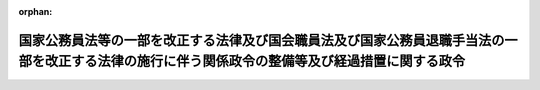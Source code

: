 .. _504CO0000000128_20230401_000000000000000:

:orphan:

================================================================================================================================================
国家公務員法等の一部を改正する法律及び国会職員法及び国家公務員退職手当法の一部を改正する法律の施行に伴う関係政令の整備等及び経過措置に関する政令
================================================================================================================================================

.. raw:: html
    
    
    <main id="contentsLaw" class="active">
    <div id="innerDocument" class="active">
    
    
    
    
    <div style="margin-bottom: 12px;">
    <div id="lawTitleNo" style="font-size: 1.067rem; font-weight: bold;" class="_shokanBoxParent">令和四年政令第百二十八号<div class="_shokanBox"></div>
    <div class="_inyoBox" id="_inyo_"></div>
    </div>
    <div id="lawTitle" style="margin-left: 3rem; font-size: 1.5rem; font-weight: bold; line-height: 1.25em;" class="_shokanBoxParent">
    <span data-xpath="">国家公務員法等の一部を改正する法律及び国会職員法及び国家公務員退職手当法の一部を改正する法律の施行に伴う関係政令の整備等及び経過措置に関する政令　抄</span><div class="_shokanBox" id="_shokan_"><div class="_shokanBtnIcons"></div></div>
    <div class="_inyoBox" id="_inyo_"></div>
    </div>
    </div><section id="EnactStatement" class="active EnactStatement"><div class="_div_EnactStatement _shokanBoxParent" style="text-indent: 1em;">
    <span data-xpath="">内閣は、国家公務員法等の一部を改正する法律（令和三年法律第六十一号）及び国会職員法及び国家公務員退職手当法の一部を改正する法律（令和三年法律第六十二号）の施行に伴い、並びに検察庁法（昭和二十二年法律第六十一号）第十八条第二項第二号、国家公務員退職手当法（昭和二十八年法律第百八十二号）第五条の三、同条の規定により読み替えられた同法第四条第一項、第五条第一項及び第五条の二第一項各号、同法第六条の三の規定により読み替えられた同法第六条及び第六条の二各号並びに同法第六条の四第四項第五号イ、国家公務員等退職手当暫定措置法等の一部を改正する法律（昭和三十二年法律第七十四号）附則第二項並びに国家公務員法等の一部を改正する法律附則第十五条の規定に基づき、この政令を制定する。</span><div class="_shokanBox" id="_shokan_"><div class="_shokanBtnIcons"></div></div>
    <div class="_inyoBox" id="_inyo_"></div>
    </div></section><section id="TOC" class="active TOC"><div class="_div_TOCLabel _shokanBoxParent">
    <span data-xpath="">目次</span><div class="_shokanBox" id="_shokan_"><div class="_shokanBtnIcons"></div></div>
    <div class="_inyoBox" id="_inyo_"></div>
    </div>
    <div class="_div_TOCChapter _shokanBoxParent" style="margin-left: 1em;">
    <div class="TOCChapterTitle xpathTarget xpath：／Law［1］／LawBody［1］／TOC［1］／TOCChapter［1］／ChapterTitle［1］">第一章　関係政令の整備等<span data-xpath="">（第一条―第十条）</span>
    </div>
    <div class="_shokanBox"><div class="_inyoBox"></div></div>
    </div>
    <div class="_div_TOCChapter _shokanBoxParent" style="margin-left: 1em;">
    <div class="TOCChapterTitle xpathTarget xpath：／Law［1］／LawBody［1］／TOC［1］／TOCChapter［2］／ChapterTitle［1］">第二章　経過措置<span data-xpath="">（第十一条・第十二条）</span>
    </div>
    <div class="_shokanBox"><div class="_inyoBox"></div></div>
    </div>
    <div class="_div_TOCSupplProvision _shokanBoxParent" style="margin-left: 1em;">
    <span data-xpath="">附則</span><div class="_shokanBox" id="_shokan_"><div class="_shokanBtnIcons"></div></div>
    <div class="_inyoBox" id="_inyo_"></div>
    </div></section><section id="MainProvision" class="active MainProvision"><section id="" class="active Chapter"><div style="margin-left: 3em; font-weight: bold;" class="ChapterTitle _div_ChapterTitle _shokanBoxParent">
    <div class="ChapterTitle">第一章　関係政令の整備等</div>
    <div class="_shokanBox" id="_shokan_"><div class="_shokanBtnIcons"></div></div>
    <div class="_inyoBox" id="_inyo_"></div>
    </div></section><section id="" class="active Article"><div style="margin-left: 1em; font-weight: bold;" class="_div_ArticleCaption _shokanBoxParent">
    <span data-xpath="">（国家公務員等退職手当暫定措置法等の一部を改正する法律附則第二項の規定により退職手当の支給を受ける職員の範囲等を定める政令の廃止）</span><div class="_shokanBox" id="_shokan_"><div class="_shokanBtnIcons"></div></div>
    <div class="_inyoBox" id="_inyo_"></div>
    </div>
    <div style="margin-left: 1em; text-indent: -1em;" id="" class="_div_ArticleTitle _shokanBoxParent">
    <span style="font-weight: bold;">第四条</span>　<span data-xpath="">国家公務員等退職手当暫定措置法等の一部を改正する法律附則第二項の規定により退職手当の支給を受ける職員の範囲等を定める政令（昭和三十二年政令第百二十六号）は、廃止する。</span><div class="_shokanBox" id="_shokan_"><div class="_shokanBtnIcons"></div></div>
    <div class="_inyoBox" id="_inyo_"></div>
    </div></section><section id="" class="active Chapter"><div style="margin-left: 3em; font-weight: bold;" class="ChapterTitle followingChapter _div_ChapterTitle _shokanBoxParent">
    <div class="ChapterTitle">第二章　経過措置</div>
    <div class="_shokanBox" id="_shokan_"><div class="_shokanBtnIcons"></div></div>
    <div class="_inyoBox" id="_inyo_"></div>
    </div></section><section id="" class="active Article"><div style="margin-left: 1em; font-weight: bold;" class="_div_ArticleCaption _shokanBoxParent">
    <span data-xpath="">（暫定再任用職員等である組合員又は組合員であった者に対する国家公務員共済組合法施行令の適用に関する経過措置）</span><div class="_shokanBox" id="_shokan_"><div class="_shokanBtnIcons"></div></div>
    <div class="_inyoBox" id="_inyo_"></div>
    </div>
    <div style="margin-left: 1em; text-indent: -1em;" id="" class="_div_ArticleTitle _shokanBoxParent">
    <span style="font-weight: bold;">第十一条</span>　<span data-xpath="">国家公務員法等の一部を改正する法律（以下「改正法」という。）附則第四条第一項若しくは第二項の規定により採用された職員（国家公務員共済組合法（昭和三十三年法律第百二十八号）第二条第一項第一号に規定する職員をいう。以下この条において同じ。）又はこれに相当する職員（次項において「暫定再任用職員等」という。）である組合員（国家公務員共済組合の組合員をいう。以下この条及び附則第三条において同じ。）又は組合員であった者に対する国家公務員共済組合法施行令第二十一条の二の規定の適用については、同条第一項第二号中「月数が」とあるのは「月数（国家公務員法等の一部を改正する法律（令和三年法律第六十一号）附則第四条第一項若しくは第二項の規定により採用された職員又はこれに相当する職員（以下この号及び第四号において「暫定再任用職員等」という。）である組合員（職員でなくなつたことにより当該職員が退職手当（国家公務員退職手当法の規定による退職手当をいう。以下この号及び第四号において同じ。）又はこれに相当する給付の支給を受けることができる場合における当該職員でなくなつた日又はその翌日に当該暫定再任用職員等となつた組合員を除く。）が退職手当又はこれに相当する給付の額の算定の基礎となる職員としての引き続く在職期間中の行為に関する懲戒処分によつて退職した場合にあつては、当該引き続く在職期間に係る組合員期間の月数と暫定再任用職員等としての在職期間に係る組合員期間の月数とを合算した月数）が」と、同項第四号中「国家公務員退職手当法の規定による退職手当又は」とあるのは「退職手当又は」と、「月数が」とあるのは「月数（当該職員である組合員が当該引き続く在職期間の末日以後に暫定再任用職員等である組合員となつた場合にあつては、当該引き続く在職期間に係る組合員期間の月数と暫定再任用職員等としての在職期間に係る組合員期間の月数とを合算した月数）が」と、同条第五項中「同項第三号に規定する停職の期間の日数又は」とあるのは「同号及び」と、「月数は」とあるのは「月数若しくは暫定再任用職員等としての在職期間に係る組合員期間の月数又は同項第三号に規定する停職の期間の日数は」とする。</span><div class="_shokanBox" id="_shokan_"><div class="_shokanBtnIcons"></div></div>
    <div class="_inyoBox" id="_inyo_"></div>
    </div>
    <div style="margin-left: 1em; text-indent: -1em;" class="_div_ParagraphSentence _shokanBoxParent">
    <span style="font-weight: bold;">２</span>　<span data-xpath="">前項の場合において、暫定再任用職員等である組合員又は組合員であった者が改正法第一条の規定による改正前の国家公務員法（昭和二十二年法律第百二十号）第八十一条の四第一項の規定により採用された職員又はこれに相当する職員（附則第三条において「旧再任用職員等」という。）である組合員であった者に該当するときは、前項中「令和三年法律第六十一号」とあるのは「令和三年法律第六十一号。以下この号において「令和三年国家公務員法等改正法」という。」と、「翌日に」とあるのは「翌日に令和三年国家公務員法等改正法第一条の規定による改正前の国家公務員法第八十一条の四第一項の規定により採用された職員又はこれに相当する職員（以下この号及び第四号において「旧再任用職員等」という。）となり、当該旧再任用職員等でなくなつた日又はその翌日に」と、「と暫定再任用職員等」とあるのは「、旧再任用職員等としての在職期間に係る組合員期間の月数及び暫定再任用職員等」と、「月数とを」とあるのは「月数を」と、「以後に」とあるのは「以後に旧再任用職員等である組合員及び」と、「月数若しくは」とあるのは「月数、旧再任用職員等としての在職期間に係る組合員期間の月数若しくは」とする。</span><div class="_shokanBox" id="_shokan_"><div class="_shokanBtnIcons"></div></div>
    <div class="_inyoBox" id="_inyo_"></div>
    </div></section><section id="" class="active Article"><div style="margin-left: 1em; font-weight: bold;" class="_div_ArticleCaption _shokanBoxParent">
    <span data-xpath="">（内閣総理大臣への事後の再就職の届出に係る職員の退職管理に関する政令及び行政執行法人の役員の退職管理に関する政令の適用に関する経過措置）</span><div class="_shokanBox" id="_shokan_"><div class="_shokanBtnIcons"></div></div>
    <div class="_inyoBox" id="_inyo_"></div>
    </div>
    <div style="margin-left: 1em; text-indent: -1em;" id="" class="_div_ArticleTitle _shokanBoxParent">
    <span style="font-weight: bold;">第十二条</span>　<span data-xpath="">次の各号に掲げる者が、改正法附則第四条第一項若しくは第二項若しくは第五条第一項若しくは第二項の規定により職員（国家公務員法第二条に規定する一般職に属する職員をいう。附則第四条において同じ。）として採用された場合又は改正法附則第九条第一項若しくは第二項若しくは第十条第一項若しくは第二項の規定により特別職に属する国家公務員として採用された場合においては、当該各号に掲げる者に対する当該各号に定める規定の適用については、これらの規定中「第六十条の二第一項」とあるのは「第六十条の二第一項若しくは国家公務員法等の一部を改正する法律（令和三年法律第六十一号。以下この号において「令和三年国家公務員法等改正法」という。）附則第四条第一項若しくは第二項若しくは第五条第一項若しくは第二項」と、「第四十一条の二第一項」とあるのは「第四十一条の二第一項若しくは令和三年国家公務員法等改正法附則第九条第一項若しくは第二項若しくは第十条第一項若しくは第二項」とする。</span><div class="_shokanBox" id="_shokan_"><div class="_shokanBtnIcons"></div></div>
    <div class="_inyoBox" id="_inyo_"></div>
    </div>
    <div id="" style="margin-left: 2em; text-indent: -1em;" class="_div_ItemSentence _shokanBoxParent">
    <span style="font-weight: bold;">一</span>　<span data-xpath="">管理職職員（国家公務員法第百六条の二十三第三項に規定する管理職職員をいう。附則第四条第一号において同じ。）であった者</span>　<span data-xpath="">職員の退職管理に関する政令第三十三条第二号</span><div class="_shokanBox" id="_shokan_"><div class="_shokanBtnIcons"></div></div>
    <div class="_inyoBox" id="_inyo_"></div>
    </div>
    <div id="" style="margin-left: 2em; text-indent: -1em;" class="_div_ItemSentence _shokanBoxParent">
    <span style="font-weight: bold;">二</span>　<span data-xpath="">行政執行法人（独立行政法人通則法（平成十一年法律第百三号）第二条第四項に規定する行政執行法人をいう。附則第四条第二号において同じ。）の役員であった者</span>　<span data-xpath="">行政執行法人の役員の退職管理に関する政令第十九条第一号</span><div class="_shokanBox" id="_shokan_"><div class="_shokanBtnIcons"></div></div>
    <div class="_inyoBox" id="_inyo_"></div>
    </div></section></section><section id="" class="active SupplProvision"><div class="_div_SupplProvisionLabel SupplProvisionLabel _shokanBoxParent" style="margin-bottom: 10px; margin-left: 3em; font-weight: bold;">
    <span data-xpath="">附　則</span>　抄<div class="_shokanBox" id="_shokan_"><div class="_shokanBtnIcons"></div></div>
    <div class="_inyoBox" id="_inyo_"></div>
    </div>
    <section id="" class="active Article"><div style="margin-left: 1em; font-weight: bold;" class="_div_ArticleCaption _shokanBoxParent">
    <span data-xpath="">（施行期日）</span><div class="_shokanBox" id="_shokan_"><div class="_shokanBtnIcons"></div></div>
    <div class="_inyoBox" id="_inyo_"></div>
    </div>
    <div style="margin-left: 1em; text-indent: -1em;" id="" class="_div_ArticleTitle _shokanBoxParent">
    <span style="font-weight: bold;">第一条</span>　<span data-xpath="">この政令は、令和五年四月一日から施行する。</span><div class="_shokanBox" id="_shokan_"><div class="_shokanBtnIcons"></div></div>
    <div class="_inyoBox" id="_inyo_"></div>
    </div></section></section>
    
    
    
    
    
    </div>
    </main>
    
    
